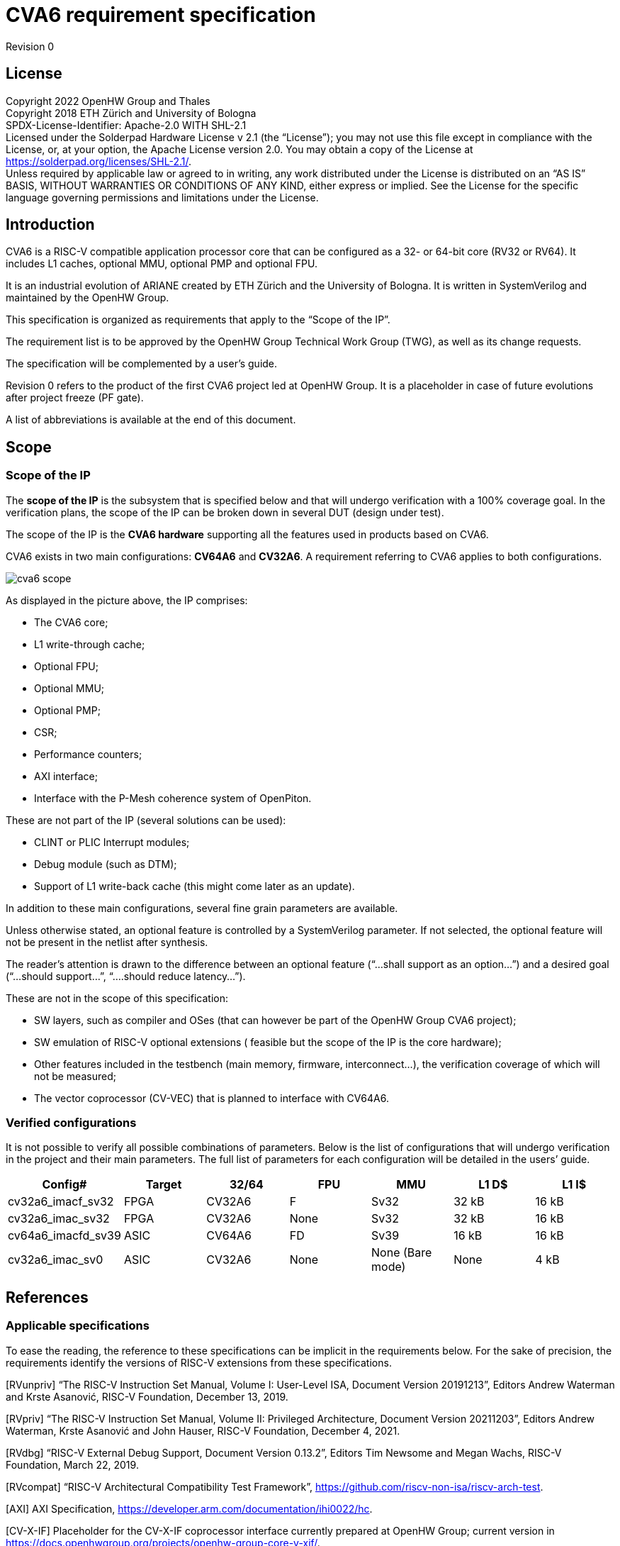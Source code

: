 = CVA6 requirement specification

Revision 0

== License

Copyright 2022 OpenHW Group and Thales +
Copyright 2018 ETH Zürich and University of Bologna +
SPDX-License-Identifier: Apache-2.0 WITH SHL-2.1 +
Licensed under the Solderpad Hardware License v 2.1 (the “License”); you may not use this file except in compliance with the License, or, at your option, the Apache License version 2.0. You may obtain a copy of the License at https://solderpad.org/licenses/SHL-2.1/[https://solderpad.org/licenses/SHL-2.1/].  +
Unless required by applicable law or agreed to in writing, any work distributed under the License is distributed on an “AS IS” BASIS, WITHOUT WARRANTIES OR CONDITIONS OF ANY KIND, either express or implied. See the License for the specific language governing permissions and limitations under the License.

== Introduction

CVA6 is a RISC-V compatible application processor core that can be configured as a 32- or 64-bit core (RV32 or RV64). It includes L1 caches, optional MMU, optional PMP and optional FPU.

It is an industrial evolution of ARIANE created by ETH Zürich and the University of Bologna. It is written in SystemVerilog and maintained by the OpenHW Group.

This specification is organized as requirements that apply to the “Scope of the IP”.

The requirement list is to be approved by the OpenHW Group Technical Work Group (TWG), as well as its change requests.

The specification will be complemented by a user’s guide.

Revision 0 refers to the product of the first CVA6 project led at OpenHW Group. It is a placeholder in case of future evolutions after project freeze (PF gate).

A list of abbreviations is available at the end of this document.

== Scope

=== Scope of the IP

The *scope of the IP* is the subsystem that is specified below and that will undergo verification with a 100% coverage goal. In the verification plans, the scope of the IP can be broken down in several DUT (design under test).

The scope of the IP is the *CVA6 hardware* supporting all the features used in products based on CVA6.

CVA6 exists in two main configurations: *CV64A6* and *CV32A6*. A requirement referring to CVA6 applies to both configurations.

image::images/cva6_scope.png[]

As displayed in the picture above, the IP comprises:

* The CVA6 core;
* L1 write-through cache;
* Optional FPU;
* Optional MMU;
* Optional PMP;
* CSR;
* Performance counters;
* AXI interface;
* Interface with the P-Mesh coherence system of OpenPiton.

These are not part of the IP (several solutions can be used):

* CLINT or PLIC Interrupt modules;
* Debug module (such as DTM);
* Support of L1 write-back cache (this might come later as an update).

In addition to these main configurations, several fine grain parameters are available.

Unless otherwise stated, an optional feature is controlled by a SystemVerilog parameter. If not selected, the optional feature will not be present in the netlist after synthesis.

The reader’s attention is drawn to the difference between an optional feature (“...shall support as an option...”) and a desired goal (“...should support...”, “....should reduce latency...”).

These are not in the scope of this specification:

* SW layers, such as compiler and OSes (that can however be part of the OpenHW Group CVA6 project);
* SW emulation of RISC-V optional extensions ( feasible but the scope of the IP is the core hardware);
* Other features included in the testbench (main memory, firmware, interconnect…), the verification coverage of which will not be measured;
* The vector coprocessor (CV-VEC) that is planned to interface with CV64A6.

=== Verified configurations

It is not possible to verify all possible combinations of parameters. Below is the list of configurations that will undergo verification in the project and their main parameters. The full list of parameters for each configuration will be detailed in the users’ guide.

|===
|Config#|Target|32/64|FPU|MMU|L1 D$|L1 I$

|cv32a6_imacf_sv32|FPGA|CV32A6|F|Sv32|32 kB|16 kB
|cv32a6_imac_sv32|FPGA|CV32A6|None|Sv32|32 kB|16 kB
|cv64a6_imacfd_sv39|ASIC|CV64A6|FD|Sv39|16 kB|16 kB
|cv32a6_imac_sv0|ASIC|CV32A6|None|None (Bare mode)|None|4 kB
|===

== References

=== Applicable specifications

To ease the reading, the reference to these specifications can be implicit in the requirements below. For the sake of precision, the requirements identify the versions of RISC-V extensions from these specifications.

[RVunpriv]   “The RISC-V Instruction Set Manual, Volume I: User-Level ISA, Document Version 20191213”, Editors Andrew Waterman and Krste Asanović, RISC-V Foundation, December 13, 2019.

[RVpriv]  “The RISC-V Instruction Set Manual, Volume II: Privileged Architecture, Document Version  20211203”,  Editors  Andrew  Waterman, Krste  Asanović and John Hauser,  RISC-V Foundation, December 4, 2021.

[RVdbg] “RISC-V External Debug Support, Document Version 0.13.2”, Editors Tim Newsome and Megan Wachs, RISC-V Foundation, March 22, 2019.

[RVcompat] “RISC-V Architectural Compatibility Test Framework”, https://github.com/riscv-non-isa/riscv-arch-test[https://github.com/riscv-non-isa/riscv-arch-test]. +

[AXI] AXI Specification, https://developer.arm.com/documentation/ihi0022/hc[https://developer.arm.com/documentation/ihi0022/hc]. +

[CV-X-IF] Placeholder for the CV-X-IF coprocessor interface currently prepared at OpenHW Group; current version in https://docs.openhwgroup.org/projects/openhw-group-core-v-xif/[https://docs.openhwgroup.org/projects/openhw-group-core-v-xif/]. +

[OpenPiton] “OpenPiton Microarchitecture Specification”, Princeton University, https://parallel.princeton.edu/openpiton/docs/micro_arch.pdf[https://parallel.princeton.edu/openpiton/docs/micro_arch.pdf]. +

== Reference documents

[RVcmo] “RISC-V Base Cache Management Operation ISA Extensions, version 1.0-fd39d01, 2022-01-12” +

[CLINT] Core-Local Interruptor (CLINT), “SiFive E31 Core Complex Manual v2p0”, chapter 6, https://static.dev.sifive.com/SiFive-E31-Manual-v2p0.pdf[https://static.dev.sifive.com/SiFive-E31-Manual-v2p0.pdf] + 

== Other documents

[FPGAreset] Ken Chapman, “Get Smart About Reset: Think Local, Not Global”, Xilinx WP272 white paper, https://www.xilinx.com/support/documentation/white_papers/wp272.pdf[https://www.xilinx.com/support/documentation/white_papers/wp272.pdf]. +

== Functional requirements

=== General requirement

|===

|GEN&#8209;10|CVA6 shall be *fully compliant with RISC-V specifications* [RVunpriv], [RVpriv] and [RVdbg] by implementing all mandatory features for the set of extensions that are selected and by passing [RVcompat] compatibility tests.

|===

As the RISC-V specification leaves space for variations, this specification specificies some of these variations.

=== RISC-V standard instructions

To ease tracing to verification, the extensions have been split in independent requirements.
|===

|ISA&#8209;10|CV64A6 shall support *RV64I* base instruction set, version 2.1.
|ISA&#8209;20|CV32A6 shall support *RV32I* base instruction set, version 2.1.
|ISA&#8209;30|CVA6 shall support the **M** extension (integer multiply and divide), version 2.0.
|ISA&#8209;40|CVA6 shall support the **A** extension (atomic instructions), version 2.1.
|ISA&#8209;50|CV32A6 shall support as an *option* the **F** extension (single-precision floating-point), version 2.2.
|ISA&#8209;60|CV64A6 shall support as an *option* the **F** and **D** extensions (single- and double-precision floating-point), version 2.2.
|ISA&#8209;70|CV64A6 shall support as an *option* the **F** extension (single-precision without double-precision floating-point), version 2.2.
|ISA&#8209;80|CVA6 shall support as an *option* the **C** extension (compressed instructions), version 2.0.
|ISA&#8209;90|CVA6 shall support the *Zicsr* extension (CSR instructions), version 2.0.
|ISA&#8209;100|CVA6 shall support the *Zifencei* extension, version 2.0.
|ISA&#8209;110|As an *option*, the duration of instructions shall be independent from the operand values. +
_Unlike other options, this one can be design-time (selected before compiling the RTL) or run-time (selected through a register)._
|===

Note to ISA-60 and ISA-70: CV64A6 cannot support the D extension with the F extension. +
Note to ISA-110: In the current design, the duration of the division is data-dependent, which can be a security issue.

=== Privileges and virtual memory

The MMU includes a TLB and a hardware PTW.

|===

|PVL&#8209;10|CVA6 shall support *machine*, *supervisor***,** *user* and *debug* privilege modes.
|PVL&#8209;20|CV64A6 shall support as an *option* the *Sv39* virtual memory, version 1.11.
|PVL&#8209;30|CV32A6 shall support as an *option* the *Sv32* virtual memory version 1.11.
|PVL&#8209;40|CVA6 instances that do not feature virtual memory shall support the *Bare* mode.
|PVL&#8209;50|CVA6 shall feature PMP (physical memory protection) as an *option*.
|PVL&#8209;60|CV64A6 shall support as an *option* the **H** extension (hypervisor) version 1.0.
|===

=== CSR

There are no requirements related to CSR as they derive from other requirements, such as PVL-10, PVL-60… Details of CSRs will be available in the user’s manual.

=== Performance counters

Performance counters are important features for safety-critical applications.
|===

|HPM&#8209;10|CVA6 shall implement the 64-bit `mcycle` and `minstret` standard performance counters (including their upper 32 bits counterparts `mcycleh` and `minstreth` in CV32A6) as per [RVpriv].
|HPM&#8209;20|CVA6 shall implement as an *option* six generic 64-bit performance counters located in `hpmcounter3` to `hpmcounter8` (including their upper 32 bits counterparts in CV32A6: `hpmcounter3h` to `hpmcounter8h`).
|HPM&#8209;30|Each of the six generic performance counters shall be able to count events from one of these sources: +
1. L1 I-Cache misses +
2. L1 D-Cache misses +
3. ITLB misses +
4. DTLB misses +
5. Load accesses + 
6. Store accesses +
7. Exceptions +
8. Exception handler returns +
9. Branch instructions +
10. Branch mispredicts + 
11. Branch exceptions + 
12. Call +
13. Return +
14. MSB Full +
15. Instruction fetch Empty +
16. L1 I-Cache accesses + 
17. L1 D-Cache accesses +
18. L1$ line invalidation +
19. I-TLB flush +
20. Integer instructions + 
21. Floating point instructions +
22. Pipeline bubbles
|HPM&#8209;40|The source of events counted by the six generic performance counters shall be selected by the `mhpmevent3` to `mhpmevent8` CSRs.
|HPM&#8209;50|CVA6 shall allow the supervisor access of performance counters through enabling of `mcounteren` CSR.
|HPM&#8209;60|CVA6 shall allow the user access of performance counters through enabling of `scounteren` CSR.
|HPM&#8209;70|CVA6 shall implement the `mcountinhibit` counter-inhibit register.
|HPM&#8209;80|CVA6 shall implement the read-only `cycle`, `instret`, `hpmcounter3` to `hpmcounter8` access to counters (and their upper 32-bit counterparts in CV32A6).
|===

The user’s manual will detail the list of counters, events and related controls.

=== Cache requirements  

Caches increase the performance of the processor with regard to memory accesses. Most of their added value for the IP is specified through performance requirements in another section. Here below are specific requirements for these caches.

The project would like to adopt the recently ratified [RVcmo] specification. The analysis yet needs to be performed and will likely lead to an evolution of this specification.

==== L1 write-through data cache

In the requirements below, L1WTD refers to the L1 write-through data cache that is part of the CVA6.

The first two requirements express the write-through feature. Some requirements are useful for security- and safety-critical applications where a high level of timing predictability is needed.

|===

|L1W&#8209;10|L1WTD shall reflect all write accesses (stores) by the CVA6 core to the external memory within an upper-bounded number of cycles.
|L1W&#8209;20|L1WTD shall not change the order of write accesses to the external memory with respect to the order of write accesses (stores) received from the CVA6 core.
|L1W&#8209;30|L1WTD should offer the following size/ways configurations: +
- 0 kbyte (no cache), +
- 4 kbytes (4 or 8 ways), +
- 8 kbytes (4, 8 or 16 ways), + 
- 16 kbytes (4, 8 or 16 ways), +
- 32 kbytes (8 or 16 ways).
|L1W&#8209;40|L1WTD shall support datasize extension to store EDC, ECC or other information.
|L1W&#8209;50|To interface with the P-Mesh coherence system of OpenPiton, L1WTD shall have a line invalidate external command that invalidates the content of a line upon request.
|L1W&#8209;60|Some physical memory regions shall be configurable as not L1WTD cacheable at design time.
|L1W&#8209;70|It shall be possible to invalidate L1WTD content with the `FENCE.T` command.
|L1W&#8209;80|The replacement policy of L1WTD shall be LFSR (pseudo-random) or LRU (least recently used).
|L1W&#8209;90|L1WTD should offer a feature to transform cache ways into a scratchpad.
|L1W&#8209;100|A custom CSR shall allow to disable or enable L1WTD.
|===

Cache counters are defined in the performance counters.

32 kbytes & 4 ways is not feasible with the current architecture. Other size/ways configurations may be implemented in the design.

The design will support one replacement policy allowed by L1W-80.

==== L1 Instruction cache

In the requirements below, L1I refers to the L1 instruction cache that is part of the CVA6.

Some requirements are useful for security- and safety-critical applications where a high level of timing predictability is needed.

|===

|L1I&#8209;10|L1I should offer the following size/ways configurations: +
- 4 kbytes: 3, 4 or 8 ways, +
- 8 kbytes: 4, 8, or 16 ways, +
- 16 kbytes: 4, 8 or 16 ways, +
- 32 kbytes: 8 or 16 ways.
|L1I&#8209;20|L1I shall support datasize extension to store EDC, ECC or other information.
|L1I&#8209;30|To interface with the P-Mesh coherence system of OpenPiton, L1I shall have a line invalidate external command that invalidates the content of a line upon request.
|L1I&#8209;40|It shall be possible to invalidate L1I content with the `FENCE.T` command.
|L1I&#8209;50|The replacement policy of L1I shall be LFSR (pseudo-random) or LRU (least recently used).
|L1I&#8209;60|L1I should offer a feature to transform cache ways into a scratchpad.
|L1I&#8209;70|A custom CSR shall allow to disable or enable L1I.
|===
Cache counters are defined in the performance counters section.

32 kbytes & 4 ways is not feasible with the current architecture. Other size/ways configurations may be implemented in the design.

The design will support one replacement policy allowed by L1I-50.

=== FENCE.T custom instruction

There are discussions within RISC-V International to define a specification for `FENCE.T`. The specification below reflects the situation prior to this RISC-V specification, based on Nils Wistoff’s work. If a RISC-V specification is ratified, the CVA6 specification will likely switch to it.

|===

|FET&#8209;10|CVA6 shall support the `FENCE.T` instruction that ensures that the execution time of subsequent instructions is unrelated with predecessor instructions.
|FET&#8209;20|`FENCE.T` shall be available in all privilege modes (machine, supervisor, user and hypervisor if present).
|===
FENCE.T goes beyond `FENCE` and `FENCE.I` as it clears L1 caches, TLB, branch predictors... It is a countermeasure for SPECTRE-like attacks. It is also useful in safety-critical applications to increase execution time predictability.

It is not yet decided if the `FENCE.T` instruction arguments can be used to select a subset of microarchitecture features that will be cleared. The list of arguments, if any, will be detailed in the user’s guide.

Anticipation of verification: It can be cumbersome to prove the timing decorrelation as expressed in the requirement with digital simulations. We can simulate the microarchitecture features and explain how they satisfy the requirement as Nils Wistoff’s work demonstrated.

== PPA targets

These PPA targets will likely be updated when performance monitoring is integrated in the continuous integration flow.

|===

|PPA&#8209;10|CVA6 should be resource-optimized on FPGA and ASIC targets.
|PPA&#8209;20|CVA6 should deliver more than 2.1 CoreMark/MHz.
|PPA&#8209;30|CV32A6 should run at more than 150 MHz in the cv32a6_imac_sv32 configuration on Kintex 7 FPGA technology, commercial -2 speed grade.
|PPA&#8209;40|CV64A6 should run at more than 900 MHz in the cv64a6_imacfd_sv39 configuration on 28FDSOI technology in the worst case frequency corner with the fastest threshold voltage.
|PPA&#8209;50|TBD: Placeholder for single-precision floating performance per MHz.
|PPA&#8209;60|TBD: Placeholder for double-precision floating performance per MHz.
|===

== Interface requirements

=== Memory bus

|===

|MEM&#8209;10|CVA6 memory interface shall comply with AXI5 specification including the Atomic_Transactions property support as defined in [AXI] section E1.1.
|MEM&#8209;20|CVA6 AXI memory interface shall feature user bit extensions on the data bus (`WUSER` and `RUSER` as per [AXI]) in connection with the L1I and L1WTD datasize extensions, with a number of user bits greater or equal to 0.
|===

The interface complies with AXI4. However, Atomic_Transactions is only defined in AXI5. For the sake of clarity, we do not use the AXI5-Lite interface.

=== Debug

|===

|DBG&#8209;10|CVA6 shall implement both the Abstracted Command and Execution based features outlined in chapter 4 of [RVdbg].

|===
In addition, there can be an external debug module, not in the scope of the IP.

=== Interrupts

|===

|IRQ&#8209;10|CVA6 shall implement interrupt handling registers as per the RISC-V privilege specification and interface with a CLINT implementation.

|===
=== Coprocessor interface

|===

|XIF&#8209;10|To extend the supported instructions, CVA6 shall have a coprocessor interface that supports the “Issue”, “Commit” and “Result” interfaces of the [CV-X-IF] specification.

|===

The goal is to have a compatible interface between CORE-V cores (CVA6, CV32E40X…). The feasibility still needs to be confirmed; including the speculative execution.

CVA6 can interface with several coprocessors simultaneously through a specific external feature implemented on the CV-X-IF interface.

=== Multi-core interface

|===

|TRI&#8209;10|CVA6 shall have the Transaction-Response Interface (TRI) needed to interface with the P-Mesh coherence system of OpenPiton, according to [OpenPiton].

|===

=== Design rules

As different teams have different design rules and to ease the integration in FPGA and ASIC design flows:

|===

|RUL&#8209;10|CVA6 should have a configurable reset signal: synchronous/asynchronous, active on high or low levels.
|RUL&#8209;20|For certain FPGA targets, CVA6 should as an *option* remove the reset in the RTL code.
|RUL&#8209;30|CVA6 shall be a super-synchronous design with a single clock input.
|RUL&#8209;40|CVA6 should not include multi-cycle paths.
|RUL&#8209;50|CVA6 should not include technology-dependent blocks.
|===
[FPGAreset] provides background information about the RUL-20 requirement.

If technology-dependent blocks are used, e.g. to improve PPA on certain targets, the equivalent technology-independent block should be available. Parameters can be used to select between the implementations.

== List of abbreviations

ASIC: Application Specific Integrated Circuit +
CSR: Control and Status Register +
D$: Data cache +
DTM: Debug Transport Module +
DUT: Design Under Test +
DV: Design Verification +
ECC: Error Correction Code +
EDC: Error Detection Code +
FPGA: Field Programmable Gate Array +
FPU: Floating Point Unit +
I$: Instruction cache +
IP: Intellectual Property block +
ISA: Instruction Set Architecture +
kB: kilo-bytes +
L1: Level 1 cache +
L1I: Level 1 Instruction cache +
L1WTD: Level 1 Write-Through data cache +
LFSR: Linear Feedback Shift Register +
LRU: Least Recently Used +
MMU: Memory Management Unit +
OS: Operating System +
PF: Project Freeze +
PPA: Power Performance Area +
PMP: Physical Memory Protection +
PTW: Page Table Walk +
RW: Read Write +
SW: Software +
TLB: Translation Lookaside Buffer +
TWG: Technical Work Group +
WB: Write-Back +
WT: Write-Through
